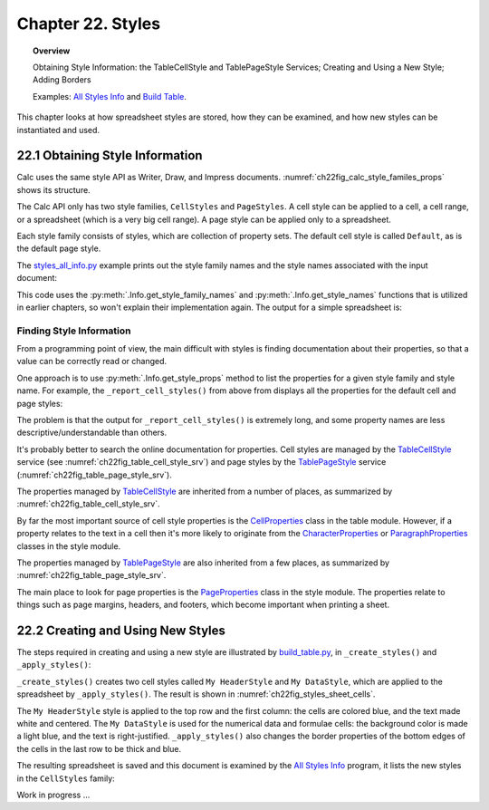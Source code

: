 .. _ch22:

******************
Chapter 22. Styles
******************

.. topic:: Overview

    Obtaining Style Information: the TableCellStyle and TablePageStyle Services; Creating and Using a New Style; Adding Borders

    Examples: |stles_info|_ and |build_tbl|_.

This chapter looks at how spreadsheet styles are stored, how they can be examined, and how new styles can be instantiated and used.

.. _ch22_get_style_info:

22.1 Obtaining Style Information
================================

Calc uses the same style API as Writer, Draw, and Impress documents.
:numref:`ch22fig_calc_style_familes_props` shows its structure.

..
    figure 1

.. cssclass:: diagram invert

    .. _ch22fig_calc_style_familes_props:
    .. figure:: https://user-images.githubusercontent.com/4193389/203393811-9fb81f81-15c4-4ab8-9bd0-7c2a234532bd.png
        :alt: Calc Style Families and their Property Sets
        :figclass: align-center

        :Calc Style Families and their Property Sets

The Calc API only has two style families, ``CellStyles`` and ``PageStyles``.
A cell style can be applied to a cell, a cell range, or a spreadsheet (which is a very big cell range).
A page style can be applied only to a spreadsheet.

Each style family consists of styles, which are collection of property sets.
The default cell style is called ``Default``, as is the default page style.

The |stles_info_py|_ example prints out the style family names and the style names associated with the input document:

.. tabs::

    .. code-tab:: python

        # in styles_all_info.py
        from __future__ import annotations

        import uno
        from com.sun.star.sheet import XSpreadsheetDocument

        from ooodev.office.calc import Calc
        from ooodev.utils.file_io import FileIO
        from ooodev.utils.info import Info
        from ooodev.utils.lo import Lo
        from ooodev.utils.props import Props
        from ooodev.utils.type_var import PathOrStr


        class StylesAllInfo:
            def __init__(self, fnm: PathOrStr, rpt_cell_styles: bool) -> None:
                _ = FileIO.is_exist_file(fnm, True)
                self._fnm = FileIO.get_absolute_path(fnm)
                self._rpt_cell_styles = rpt_cell_styles

            def main(self) -> None:
                with Lo.Loader(Lo.ConnectSocket(headless=True)) as loader:

                    doc = Calc.open_doc(fnm=self._fnm, loader=loader)
                    try:

                        # get all the style families for this document
                        style_families = Info.get_style_family_names(doc)
                        print(f"Style Family Names ({len(style_families)})")
                        for style_family in style_families:
                            print(f"  {style_family}")
                        print()

                        # list all the style names for each style family
                        for i, style_family in enumerate(style_families):
                            print(f'{i + 1}. "{style_family}" Family Styles:')
                            style_names = Info.get_style_names(
                                doc=doc, family_style_name=style_family
                            )
                            Lo.print_names(style_names)

                        if self._rpt_cell_styles:
                            print()
                            self._report_cell_styles(doc)

                    except Exception:
                        raise

                    finally:
                        Lo.close_doc(doc=doc, deliver_ownership=True)

            def _report_cell_styles(self, doc: XSpreadsheetDocument) -> None:
                Props.show_props(
                    "CellStyles Default", Info.get_style_props(
                        doc=doc, family_style_name="CellStyles", prop_set_nm="Default"
                    )
                )

                Props.show_props(
                    "PageStyles Default", Info.get_style_props(
                        doc=doc, family_style_name="PageStyles", prop_set_nm="Default"
                    )
                )


    .. only:: html

        .. cssclass:: tab-none

            .. group-tab:: None


This code uses the :py:meth:`.Info.get_style_family_names` and :py:meth:`.Info.get_style_names` functions that is utilized in earlier chapters, so won't explain their implementation again.
The output for a simple spreadsheet is:

.. cssclass:: rst-collapse

    .. collapse:: Output:
        :open:

        ::

            Style Family Names (2)
              CellStyles
              PageStyles

            1. "CellStyles" Family Styles:
            No. of names: 20
              'Accent'  'Accent 1'  'Accent 2'  'Accent 3'
              'Bad'  'Default'  'Error'  'Footnote'
              'Good'  'Heading'  'Heading 1'  'Heading 2'
              'Hyperlink'  'Neutral'  'Note'  'Result'
              'Result2'  'Status'  'Text'  'Warning'

            2. "PageStyles" Family Styles:
            No. of names: 3
              'Default'  'PageStyle_ACPT (Python)'  'Report'


Finding Style Information
-------------------------

From a programming point of view, the main difficult with styles is finding documentation about their properties, so that a value can be correctly read or changed.

One approach is to use :py:meth:`.Info.get_style_props` method to list the properties for a given style family and style name.
For example, the ``_report_cell_styles()`` from above from  displays all the properties for the default cell and page styles:

The problem is that the output for ``_report_cell_styles()`` is extremely long, and some property names are less descriptive/understandable than others.

It's probably better to search the online documentation for properties. Cell styles are managed by the TableCellStyle_ service (see :numref:`ch22fig_table_cell_style_srv`) and
page styles by the TablePageStyle_ service (:numref:`ch22fig_table_page_style_srv`).

The properties managed by TableCellStyle_ are inherited from a number of places, as summarized by :numref:`ch22fig_table_cell_style_srv`.

..
    figure 2

.. cssclass:: diagram invert

    .. _ch22fig_table_cell_style_srv:
    .. figure:: https://user-images.githubusercontent.com/4193389/203403383-9444c075-1b7f-4a98-938c-a04b022d8515.png
        :alt: The Table Cell Style Service
        :figclass: align-center

        :The TableCellStyle_ Service

By far the most important source of cell style properties is the CellProperties_ class in the table module.
However, if a property relates to the text in a cell then it's more likely to originate from the CharacterProperties_ or
ParagraphProperties_ classes in the style module.

The properties managed by TablePageStyle_ are also inherited from a few places, as summarized by :numref:`ch22fig_table_page_style_srv`.

..
    figure 3

.. cssclass:: diagram invert

    .. _ch22fig_table_page_style_srv:
    .. figure:: https://user-images.githubusercontent.com/4193389/203404158-3d603d27-34b2-4db8-bb70-a8434a5cde65.png
        :alt: The Table Page Style Service.
        :figclass: align-center

        :The TablePageStyle_ Service.


The main place to look for page properties is the PageProperties_ class in the style module.
The properties relate to things such as page margins, headers, and footers, which become important when printing a sheet.

.. _ch22_create_new_styles:

22.2 Creating and Using New Styles
==================================

The steps required in creating and using a new style are illustrated by |build_tbl_py|_, in ``_create_styles()`` and ``_apply_styles()``:

.. tabs::

    .. code-tab:: python

        # in build_table.py
        class BuildTable:
            HEADER_STYLE_NAME = "My HeaderStyle"
            DATA_STYLE_NAME = "My DataStyle"

            def main(self) -> None:
                loader = Lo.load_office(Lo.ConnectSocket())

                try:
                    doc = Calc.create_doc(loader)
                    GUI.set_visible(is_visible=True, odoc=doc)
                    sheet = Calc.get_sheet(doc=doc, index=0)
                    self._convert_addresses(sheet)

                    self._build_array(sheet)

                    # ...

                    if self._add_style:
                        self._create_styles(doc)
                        self._apply_styles(sheet)
                # ...

    .. only:: html

        .. cssclass:: tab-none

            .. group-tab:: None

``_create_styles()`` creates two cell styles called ``My HeaderStyle`` and ``My DataStyle``, which are applied to the spreadsheet by ``_apply_styles()``.
The result is shown in :numref:`ch22fig_styles_sheet_cells`.

..
    figure 4

.. cssclass:: screen_shot

    .. _ch22fig_styles_sheet_cells:
    .. figure:: https://user-images.githubusercontent.com/4193389/203407362-37312fdb-5e51-4e1a-ac54-1af08acecf42.png
        :alt: Styled Spreadsheet Cells
        :figclass: align-center

        :Styled Spreadsheet Cells.

The ``My HeaderStyle`` style is applied to the top row and the first column: the cells are colored blue, and the text made white and centered.
The ``My DataStyle`` is used for the numerical data and formulae cells: the background color is made a light blue, and the text is right-justified.
``_apply_styles()`` also changes the border properties of the bottom edges of the cells in the last row to be thick and blue.

The resulting spreadsheet is saved and this document is examined by the |stles_info|_ program, it lists the new styles in the ``CellStyles`` family:

.. cssclass:: rst-collapse

    .. collapse:: Output:
        :open:

        ::

            Style Family Names (2)
              CellStyles
              PageStyles

            1. "CellStyles" Family Styles:
            No. of names: 21
              'Accent'  'Accent 1'  'Accent 2'  'Accent 3'
              'Bad'  'Default'  'Error'  'Footnote'
              'Good'  'Heading'  'Heading 1'  'Heading 2'
              'Hyperlink'  'My DataStyle'  'My HeaderStyle'  'Neutral'
              'Note'  'Result'  'Status'  'Text'
              'Warning'


            2. "PageStyles" Family Styles:
            No. of names: 2
              'Default'  'Report'

Work in progress ...

.. |stles_info| replace:: All Styles Info
.. _stles_info: https://github.com/Amourspirit/python-ooouno-ex/tree/main/ex/auto/calc/odev_styles_all_info

.. |stles_info_py| replace:: styles_all_info.py
.. _stles_info_py: https://github.com/Amourspirit/python-ooouno-ex/tree/main/ex/auto/calc/odev_styles_all_info/styles_all_info.py

.. |build_tbl| replace:: Build Table
.. _build_tbl: https://github.com/Amourspirit/python-ooouno-ex/tree/main/ex/auto/calc/odev_build_table

.. |build_tbl_py| replace:: build_table.py
.. _build_tbl_py: https://github.com/Amourspirit/python-ooouno-ex/tree/main/ex/auto/calc/odev_build_table/build_table.py

.. _TableCellStyle: https://api.libreoffice.org/docs/idl/ref/servicecom_1_1sun_1_1star_1_1sheet_1_1TableCellStyle.html
.. _TablePageStyle: https://api.libreoffice.org/docs/idl/ref/servicecom_1_1sun_1_1star_1_1sheet_1_1TablePageStyle.html
.. _CellProperties: https://api.libreoffice.org/docs/idl/ref/servicecom_1_1sun_1_1star_1_1table_1_1CellProperties.html
.. _CharacterProperties: https://api.libreoffice.org/docs/idl/ref/servicecom_1_1sun_1_1star_1_1style_1_1CharacterProperties.html
.. _ParagraphProperties: https://api.libreoffice.org/docs/idl/ref/servicecom_1_1sun_1_1star_1_1style_1_1ParagraphProperties.html
.. _PageProperties: https://api.libreoffice.org/docs/idl/ref/servicecom_1_1sun_1_1star_1_1style_1_1PageProperties.html
